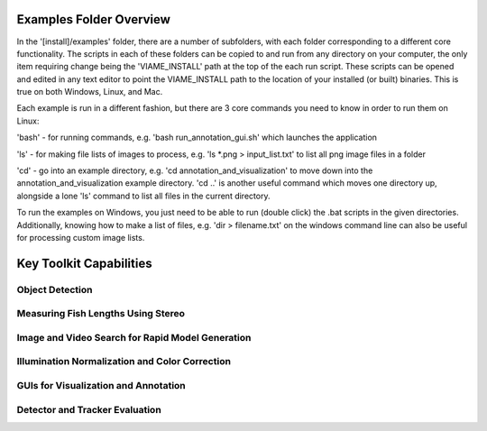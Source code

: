 
========================
Examples Folder Overview
========================

In the '[install]/examples' folder, there are a number of subfolders, with each folder corresponding
to a different core functionality. The scripts in each of these folders can be copied to and run
from any directory on your computer, the only item requiring change being the 'VIAME_INSTALL' path at
the top of the each run script. These scripts can be opened and edited in any text editor to point
the VIAME_INSTALL path to the location of your installed (or built) binaries. This is true on both
Windows, Linux, and Mac.

Each example is run in a different fashion, but there are 3 core commands you need to know in
order to run them on Linux:

'bash' - for running commands, e.g. 'bash run_annotation_gui.sh' which launches the application

'ls' - for making file lists of images to process, e.g. 'ls *.png > input_list.txt' to list all
png image files in a folder

'cd' - go into an example directory, e.g. 'cd annotation_and_visualization' to move down into the
annotation_and_visualization example directory. 'cd ..' is another useful command which moves one
directory up, alongside a lone 'ls' command to list all files in the current directory.

To run the examples on Windows, you just need to be able to run (double click) the .bat scripts
in the given directories. Additionally, knowing how to make a list of files, e.g. 'dir > filename.txt'
on the windows command line can also be useful for processing custom image lists.


========================
Key Toolkit Capabilities
========================

****************
Object Detection
****************

.. image:: http://www.viametoolkit.org/wp-content/uploads/2018/02/many_scallop_detections_gui.png
   :scale: 50
   :align: center
   :target: https://github.com/Kitware/VIAME/tree/master/examples/object_detection

***********************************
Measuring Fish Lengths Using Stereo
***********************************

.. image:: http://www.viametoolkit.org/wp-content/uploads/2018/02/fish_measurement_example.png
   :scale: 50
   :align: center
   :target: https://github.com/Kitware/VIAME/tree/master/examples/measurement_using_stereo

*************************************************
Image and Video Search for Rapid Model Generation
*************************************************

.. image:: http://www.viametoolkit.org/wp-content/uploads/2018/01/search_ex.png
   :scale: 50
   :align: center
   :target: https://github.com/Kitware/VIAME/tree/master/examples/search_and_rapid_model_generation

***********************************************
Illumination Normalization and Color Correction
***********************************************

.. image:: http://www.viametoolkit.org/wp-content/uploads/2018/09/color_correct.png
   :scale: 50
   :align: center
   :target: https://github.com/Kitware/VIAME/tree/master/examples/image_enhancement


*************************************
GUIs for Visualization and Annotation
*************************************

.. image:: http://www.viametoolkit.org/wp-content/uploads/2018/02/annotation_example.png
   :scale: 50
   :align: center
   :target: https://github.com/Kitware/VIAME/tree/master/examples/annotation_and_visualization

*******************************
Detector and Tracker Evaluation
*******************************

.. image:: http://www.viametoolkit.org/wp-content/uploads/2018/02/scoring-2.png
   :scale: 50
   :align: center
   :target: https://github.com/Kitware/VIAME/tree/master/examples/scoring_and_roc_generation

